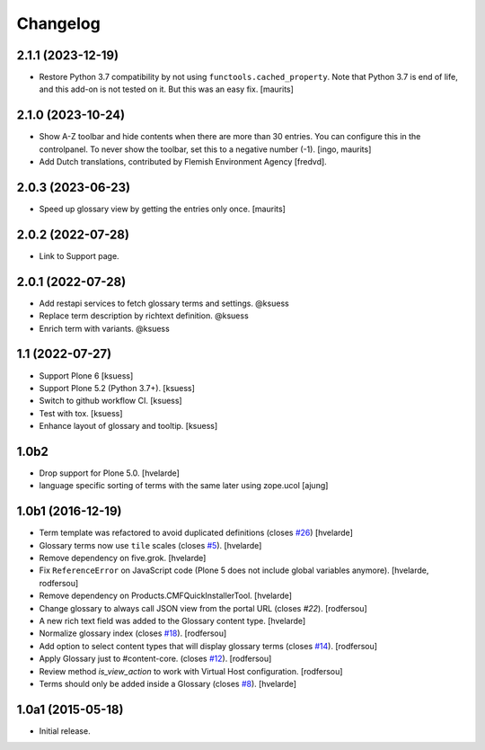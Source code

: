 Changelog
=========


2.1.1 (2023-12-19)
------------------

- Restore Python 3.7 compatibility by not using ``functools.cached_property``.
  Note that Python 3.7 is end of life, and this add-on is not tested on it.
  But this was an easy fix.
  [maurits]


2.1.0 (2023-10-24)
------------------

- Show A-Z toolbar and hide contents when there are more than 30 entries.
  You can configure this in the controlpanel.
  To never show the toolbar, set this to a negative number (-1).
  [ingo, maurits]

- Add Dutch translations, contributed by Flemish Environment Agency [fredvd].


2.0.3 (2023-06-23)
------------------

- Speed up glossary view by getting the entries only once.  [maurits]


2.0.2 (2022-07-28)
------------------

- Link to Support page.


2.0.1 (2022-07-28)
------------------

- Add restapi services to fetch glossary terms and settings. @ksuess
- Replace term description by richtext definition. @ksuess
- Enrich term with variants. @ksuess


1.1 (2022-07-27)
----------------

- Support Plone 6
  [ksuess]
- Support Plone 5.2 (Python 3.7+).
  [ksuess]
- Switch to github workflow CI.
  [ksuess]
- Test with tox.
  [ksuess]
- Enhance layout of glossary and tooltip.
  [ksuess]

1.0b2
-----

- Drop support for Plone 5.0.
  [hvelarde]

- language specific sorting of terms with the same later using zope.ucol
  [ajung]

1.0b1 (2016-12-19)
------------------

- Term template was refactored to avoid duplicated definitions (closes `#26`_)
  [hvelarde]

- Glossary terms now use ``tile`` scales (closes `#5`_).
  [hvelarde]

- Remove dependency on five.grok.
  [hvelarde]

- Fix ``ReferenceError`` on JavaScript code (Plone 5 does not include global variables anymore).
  [hvelarde, rodfersou]

- Remove dependency on Products.CMFQuickInstallerTool.
  [hvelarde]

- Change glossary to always call JSON view from the portal URL (closes `#22`).
  [rodfersou]

- A new rich text field was added to the Glossary content type.
  [hvelarde]

- Normalize glossary index (closes `#18`_).
  [rodfersou]

- Add option to select content types that will display glossary terms (closes `#14`_).
  [rodfersou]

- Apply Glossary just to #content-core. (closes `#12`_).
  [rodfersou]

- Review method `is_view_action` to work with Virtual Host configuration.
  [rodfersou]

- Terms should only be added inside a Glossary (closes `#8`_).
  [hvelarde]


1.0a1 (2015-05-18)
------------------

- Initial release.

.. _`#5`: https://github.com/collective/collective.cover/issues/5
.. _`#8`: https://github.com/collective/collective.cover/issues/8
.. _`#12`: https://github.com/collective/collective.cover/issues/12
.. _`#14`: https://github.com/collective/collective.cover/issues/14
.. _`#18`: https://github.com/collective/collective.cover/issues/18
.. _`#22`: https://github.com/collective/collective.cover/issues/22
.. _`#26`: https://github.com/collective/collective.cover/issues/26
